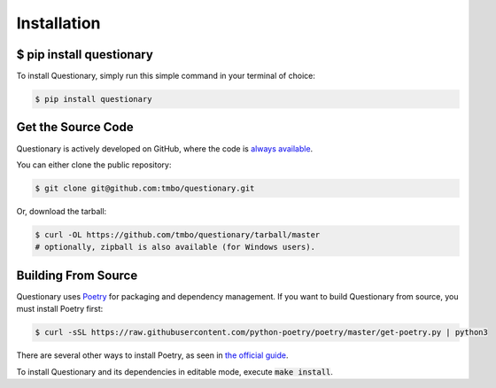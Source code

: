************
Installation
************

$ pip install questionary
#########################

To install Questionary, simply run this simple command in your terminal of
choice:

.. code-block:: console

  $ pip install questionary

Get the Source Code
###################

Questionary is actively developed on GitHub, where the code is
`always available <https://github.com/tmbo/questionary>`_.

You can either clone the public repository:

.. code-block:: console

  $ git clone git@github.com:tmbo/questionary.git

Or, download the tarball:

.. code-block:: console

  $ curl -OL https://github.com/tmbo/questionary/tarball/master
  # optionally, zipball is also available (for Windows users).

Building From Source 
####################

Questionary uses `Poetry <https://python-poetry.org/>`_ for packaging and
dependency management. If you want to build Questionary from source, you
must install Poetry first:

.. code-block:: console

  $ curl -sSL https://raw.githubusercontent.com/python-poetry/poetry/master/get-poetry.py | python3

There are several other ways to install Poetry, as seen in
`the official guide <https://python-poetry.org/docs/#installation>`_.

To install Questionary and its dependencies in editable mode, execute
:code:`make install`.
